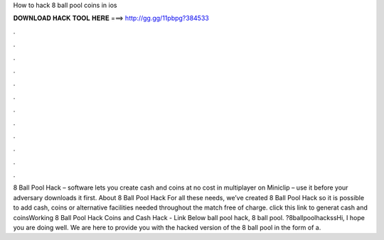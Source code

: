 How to hack 8 ball pool coins in ios

𝐃𝐎𝐖𝐍𝐋𝐎𝐀𝐃 𝐇𝐀𝐂𝐊 𝐓𝐎𝐎𝐋 𝐇𝐄𝐑𝐄 ===> http://gg.gg/11pbpg?384533

.

.

.

.

.

.

.

.

.

.

.

.

8 Ball Pool Hack – software lets you create cash and coins at no cost in multiplayer on Miniclip – use it before your adversary downloads it first. About 8 Ball Pool Hack For all these needs, we’ve created 8 Ball Pool Hack so it is possible to add cash, coins or alternative facilities needed throughout the match free of charge. click this link to generat cash and coinsWorking 8 Ball Pool Hack Coins and Cash Hack - Link Below  ball pool hack, 8 ball pool. ?8ballpoolhackssHi, I hope you are doing well. We are here to provide you with the hacked version of the 8 ball pool in the form of a.